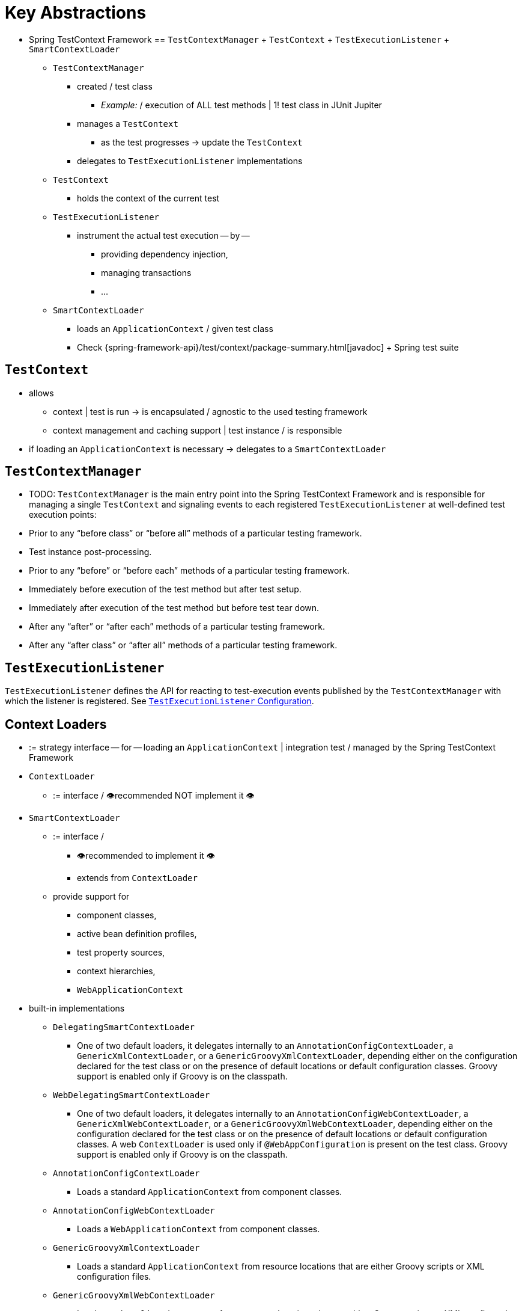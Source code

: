 [[testcontext-key-abstractions]]
= Key Abstractions

* Spring TestContext Framework == `TestContextManager` + `TestContext` + `TestExecutionListener` + `SmartContextLoader`
  ** `TestContextManager`
    *** created / test class
      **** _Example:_ / execution of ALL test methods | 1! test class in JUnit Jupiter
    *** manages a `TestContext`
      **** as the test progresses -> update the `TestContext`
    *** delegates to `TestExecutionListener` implementations
  ** `TestContext`
    *** holds the context of the current test
  ** `TestExecutionListener`
    *** instrument the actual test execution -- by --
      **** providing dependency injection,
      **** managing transactions
      **** ...
  ** `SmartContextLoader`
    *** loads an `ApplicationContext` / given test class
    *** Check {spring-framework-api}/test/context/package-summary.html[javadoc] + Spring test suite

[[testcontext]]
== `TestContext`

* allows
  ** context | test is run -> is encapsulated  / agnostic to the used testing framework
  ** context management and caching support | test instance / is responsible
* if loading an `ApplicationContext` is necessary -> delegates to a `SmartContextLoader`

[[testcontextmanager]]
== `TestContextManager`

* TODO:
`TestContextManager` is the main entry point into the Spring TestContext Framework and is
responsible for managing a single `TestContext` and signaling events to each registered
`TestExecutionListener` at well-defined test execution points:

* Prior to any "`before class`" or "`before all`" methods of a particular testing framework.
* Test instance post-processing.
* Prior to any "`before`" or "`before each`" methods of a particular testing framework.
* Immediately before execution of the test method but after test setup.
* Immediately after execution of the test method but before test tear down.
* After any "`after`" or "`after each`" methods of a particular testing framework.
* After any "`after class`" or "`after all`" methods of a particular testing framework.

[[testexecutionlistener]]
== `TestExecutionListener`

`TestExecutionListener` defines the API for reacting to test-execution events published by
the `TestContextManager` with which the listener is registered. See xref:testing/testcontext-framework/tel-config.adoc[`TestExecutionListener` Configuration].

[[context-loaders]]
== Context Loaders

* := strategy interface -- for -- loading an `ApplicationContext` | integration test / managed by the Spring TestContext Framework
* `ContextLoader`
  ** := interface / 👁️recommended NOT implement it 👁️
* `SmartContextLoader`
  ** := interface /
    *** 👁️recommended to implement it 👁️
    *** extends from `ContextLoader`
  ** provide support for
    *** component classes,
    *** active bean definition profiles,
    *** test property sources,
    *** context hierarchies,
    *** `WebApplicationContext`
* built-in implementations
  ** `DelegatingSmartContextLoader`
    *** One of two default loaders, it delegates internally to
  an `AnnotationConfigContextLoader`, a `GenericXmlContextLoader`, or a
  `GenericGroovyXmlContextLoader`, depending either on the configuration declared for the
  test class or on the presence of default locations or default configuration classes.
  Groovy support is enabled only if Groovy is on the classpath.
  ** `WebDelegatingSmartContextLoader`
    *** One of two default loaders, it delegates internally
  to an `AnnotationConfigWebContextLoader`, a `GenericXmlWebContextLoader`, or a
  `GenericGroovyXmlWebContextLoader`, depending either on the configuration declared for
  the test class or on the presence of default locations or default configuration
  classes. A web `ContextLoader` is used only if `@WebAppConfiguration` is present on the
  test class. Groovy support is enabled only if Groovy is on the classpath.
  ** `AnnotationConfigContextLoader`
    *** Loads a standard `ApplicationContext` from component
  classes.
  ** `AnnotationConfigWebContextLoader`
    *** Loads a `WebApplicationContext` from component
  classes.
  ** `GenericGroovyXmlContextLoader`
    *** Loads a standard `ApplicationContext` from resource
  locations that are either Groovy scripts or XML configuration files.
  ** `GenericGroovyXmlWebContextLoader`
    *** Loads a `WebApplicationContext` from resource
  locations that are either Groovy scripts or XML configuration files.
  ** `GenericXmlContextLoader`
    *** Loads a standard `ApplicationContext` from XML resource
  locations.
  ** `GenericXmlWebContextLoader`
    *** Loads a `WebApplicationContext` from XML resource
  locations.


